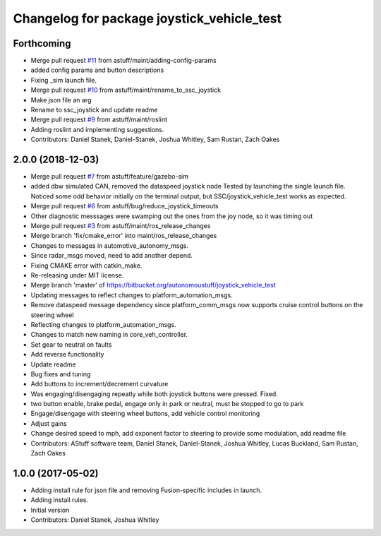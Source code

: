 ^^^^^^^^^^^^^^^^^^^^^^^^^^^^^^^^^^^^^^^^^^^
Changelog for package joystick_vehicle_test
^^^^^^^^^^^^^^^^^^^^^^^^^^^^^^^^^^^^^^^^^^^

Forthcoming
-----------
* Merge pull request `#11 <https://github.com/astuff/ssc_joystick/issues/11>`_ from astuff/maint/adding-config-params
* added config params and button descriptions
* Fixing _sim launch file.
* Merge pull request `#10 <https://github.com/astuff/ssc_joystick/issues/10>`_ from astuff/maint/rename_to_ssc_joystick
* Make json file an arg
* Rename to ssc_joystick and update readme
* Merge pull request `#9 <https://github.com/astuff/ssc_joystick/issues/9>`_ from astuff/maint/roslint
* Adding roslint and implementing suggestions.
* Contributors: Daniel Stanek, Daniel-Stanek, Joshua Whitley, Sam Rustan, Zach Oakes

2.0.0 (2018-12-03)
------------------
* Merge pull request `#7 <https://github.com/astuff/joystick_vehicle_test/issues/7>`_ from astuff/feature/gazebo-sim
* added dbw simulated CAN, removed the dataspeed joystick node
  Tested by launching the single launch file.
  Noticed some odd behavior initially on the terminal output, but
  SSC/joystick_vehicle_test works as expected.
* Merge pull request `#6 <https://github.com/astuff/joystick_vehicle_test/issues/6>`_ from astuff/bug/reduce_joystick_timeouts
* Other diagnostic messsages were swamping out the ones from the joy node, so it was timing out
* Merge pull request `#3 <https://github.com/astuff/joystick_vehicle_test/issues/3>`_ from astuff/maint/ros_release_changes
* Merge branch 'fix/cmake_error' into maint/ros_release_changes
* Changes to messages in automotive_autonomy_msgs.
* Since radar_msgs moved, need to add another depend.
* Fixing CMAKE error with catkin_make.
* Re-releasing under MIT license.
* Merge branch 'master' of https://bitbucket.org/autonomoustuff/joystick_vehicle_test
* Updating messages to reflect changes to platform_automation_msgs.
* Remove dataspeed message dependency since platform_comm_msgs now supports cruise control buttons on the steering wheel
* Reflecting changes to platform_automation_msgs.
* Changes to match new naming in core_veh_controller.
* Set gear to neutral on faults
* Add reverse functionality
* Update readme
* Bug fixes and tuning
* Add buttons to increment/decrement curvature
* Was engaging/disengaging repeatly while both joystick buttons were pressed. Fixed.
* two button enable, brake pedal, engage only in park or neutral, must be stopped to go to park
* Engage/disengage with steering wheel buttons, add vehicle control monitoring
* Adjust gains
* Change desired speed to mph, add exponent factor to steering to provide some modulation, add readme file
* Contributors: AStuff software team, Daniel Stanek, Daniel-Stanek, Joshua Whitley, Lucas Buckland, Sam Rustan, Zach Oakes

1.0.0 (2017-05-02)
------------------
* Adding install rule for json file and removing Fusion-specific includes in launch.
* Adding install rules.
* Initial version
* Contributors: Daniel Stanek, Joshua Whitley
